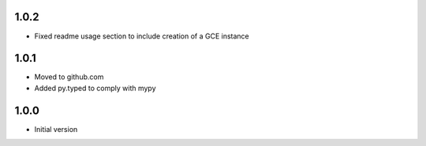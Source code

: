 1.0.2
=====
* Fixed readme usage section to include creation of a GCE instance

1.0.1
=====
* Moved to github.com
* Added py.typed to comply with mypy

1.0.0
=====
* Initial version
